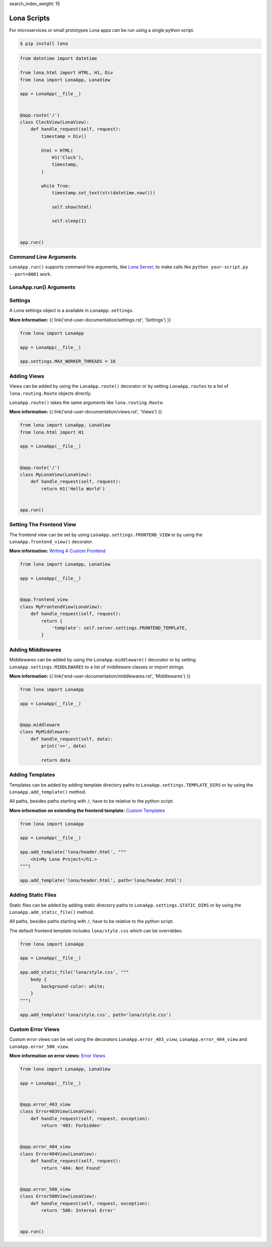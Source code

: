 search_index_weight: 15


Lona Scripts
============

For microservices or small prototypes Lona apps can be run using a single
python script.

.. code-block:: text

    $ pip install lona

.. code-block:: python

    from datetime import datetime

    from lona.html import HTML, H1, Div
    from lona import LonaApp, LonaView

    app = LonaApp(__file__)


    @app.route('/')
    class ClockView(LonaView):
        def handle_request(self, request):
            timestamp = Div()

            html = HTML(
                H1('Clock'),
                timestamp,
            )

            while True:
                timestamp.set_text(str(datetime.now()))

                self.show(html)

                self.sleep(1)


    app.run()


Command Line Arguments
----------------------

``LonaApp.run()`` supports command line arguments, like
`Lona Server </end-user-documentation/debugging.html#lona-server-command-line-options>`_,
to make calls like ``python your-script.py --port=8081`` work.

.. table::

    ^Option           ^Description
    |-l / --log-level |Set log level to [debug,info,warn,error,critical]
    |--loggers        |Enable or disable a given list of loggers <br> To include a logger use "+{LOGGER_NAME}", to exclude "_{LOGGER_NAME}"
    |--debug-mode     |Enable debug log for {messages,views,input-events,view-events}
    |--shell          |Embed a shell in the same process as the server
    |--shell-server   |Starts rlpython shell server containing a Lona shell <br> More Information: <a href="#lona-shell">Lona Shell</a>
    |-o               |Set setting to value before settings.py got loaded <br> example "-o MY_FEATURE=True"
    |-O               |Set setting to value after settings.py got loaded <br> example "-o MY_FEATURE=True"


LonaApp.run\(\) Arguments
-------------------------

.. table::

    ^Name             ^Default      ^Description
    |host             |'localhost' |(Str) Host to bind against
    |port             |8080        |(Int) Port to bind against
    |log_level        |'info'      |(Str) Set log level to [debug,info,warn,error,critical]
    |loggers          |[]          |(List) Enable or disable a given list of loggers <br> To include a logger use "+{LOGGER_NAME}", <br> to exclude "_{LOGGER_NAME}"
    |debug_mode       |''          |(Str) Enable debug log for {messages,views,input-events}
    |shutdown_timeout |0           |(Int) aiohttp server shutdown timeout
    |shell            |False       |(Bool) Embed a shell in the same process as the server
    |shell_server_url |''          |(Str) Lona Shell Server URL<br>More information: <a href="/end-user-documentation/debugging.html#lona-shell">Lona Shell</a>


Settings
--------

A Lona settings object is a available in ``LonaApp.settings``.

**More Information:**
{{ link('end-user-documentation/settings.rst', 'Settings') }}

.. code-block:: python

    from lona import LonaApp

    app = LonaApp(__file__)

    app.settings.MAX_WORKER_THREADS = 10


Adding Views
------------

Views can be added by using the ``LonaApp.route()`` decorator or by setting
``LonaApp.routes`` to a list of ``lona.routing.Route`` objects directly.

``LonaApp.route()`` takes the same arguments like ``lona.routing.Route``.

**More information:**
{{ link('end-user-documentation/views.rst', 'Views') }}

.. code-block:: python

    from lona import LonaApp, LonaView
    from lona.html import H1

    app = LonaApp(__file__)


    @app.route('/')
    class MyLonaView(LonaView):
        def handle_request(self, request):
            return H1('Hello World')


    app.run()


Setting The Frontend View
-------------------------

The frontend view can be set by using ``LonaApp.settings.FRONTEND_VIEW`` or
by using the ``LonaApp.frontend_view()`` decorator.

**More information:**
`Writing A Custom Frontend </end-user-documentation/frontends.html#writing-a-custom-frontend-view>`_

.. code-block:: python

    from lona import LonaApp, LonaView

    app = LonaApp(__file__)


    @app.frontend_view
    class MyFrontendView(LonaView):
        def handle_request(self, request):
            return {
                'template': self.server.settings.FRONTEND_TEMPLATE,
            }


Adding Middlewares
------------------

Middlewares can be added by using the ``LonaApp.middleware()`` decorator or by
setting ``LonaApp.settings.MIDDLEWARES`` to a list of middleware classes
or import strings.

**More information:**
{{ link('end-user-documentation/middlewares.rst', 'Middlewares') }}

.. code-block:: python

    from lona import LonaApp

    app = LonaApp(__file__)


    @app.middleware
    class MyMiddleware:
        def handle_request(self, data):
            print('>>', data)

            return data


Adding Templates
----------------

Templates can be added by adding template directory paths to
``LonaApp.settings.TEMPLATE_DIRS`` or by using the ``LonaApp.add_template()``
method.

All paths, besides paths starting with ``/``, have to be relative to the python
script.

**More information on extending the frontend template:**
`Custom Templates </end-user-documentation/frontends.html#custom-templates>`_

.. code-block:: python

    from lona import LonaApp

    app = LonaApp(__file__)

    app.add_template('lona/header.html', """
        <h1>My Lona Project</h1.>
    """)

    app.add_template('lona/header.html', path='lona/header.html')


Adding Static Files
-------------------

Static files can be added by adding static directory paths to
``LonaApp.settings.STATIC_DIRS`` or by using the ``LonaApp.add_static_file()``
method.

All paths, besides paths starting with ``/``, have to be relative to the python
script.

The default frontend template includes ``lona/style.css`` which can be
overridden.

.. code-block:: python

    from lona import LonaApp

    app = LonaApp(__file__)

    app.add_static_file('lona/style.css', """
        body {
            background-color: white;
        }
    """)

    app.add_template('lona/style.css', path='lona/style.css')


Custom Error Views
------------------

Custom error views can be set using the decorators ``LonaApp.error_403_view``,
``LonaApp.error_404_view`` and ``LonaApp.error_500_view``.

**More information on error views:**
`Error Views </end-user-documentation/error-views.html>`_

.. code-block:: python

    from lona import LonaApp, LonaView

    app = LonaApp(__file__)


    @app.error_403_view
    class Error403View(LonaView):
        def handle_request(self, request, exception):
            return '403: Forbidden'


    @app.error_404_view
    class Error404View(LonaView):
        def handle_request(self, request):
            return '404: Not Found'


    @app.error_500_view
    class Error500View(LonaView):
        def handle_request(self, request, exception):
            return '500: Internal Error'


    app.run()
